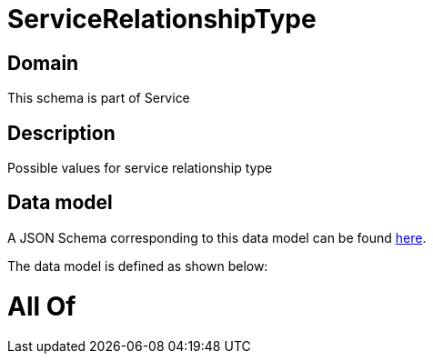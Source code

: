 = ServiceRelationshipType

[#domain]
== Domain

This schema is part of Service

[#description]
== Description

Possible values for service relationship type


[#data_model]
== Data model

A JSON Schema corresponding to this data model can be found https://tmforum.org[here].

The data model is defined as shown below:


= All Of 
